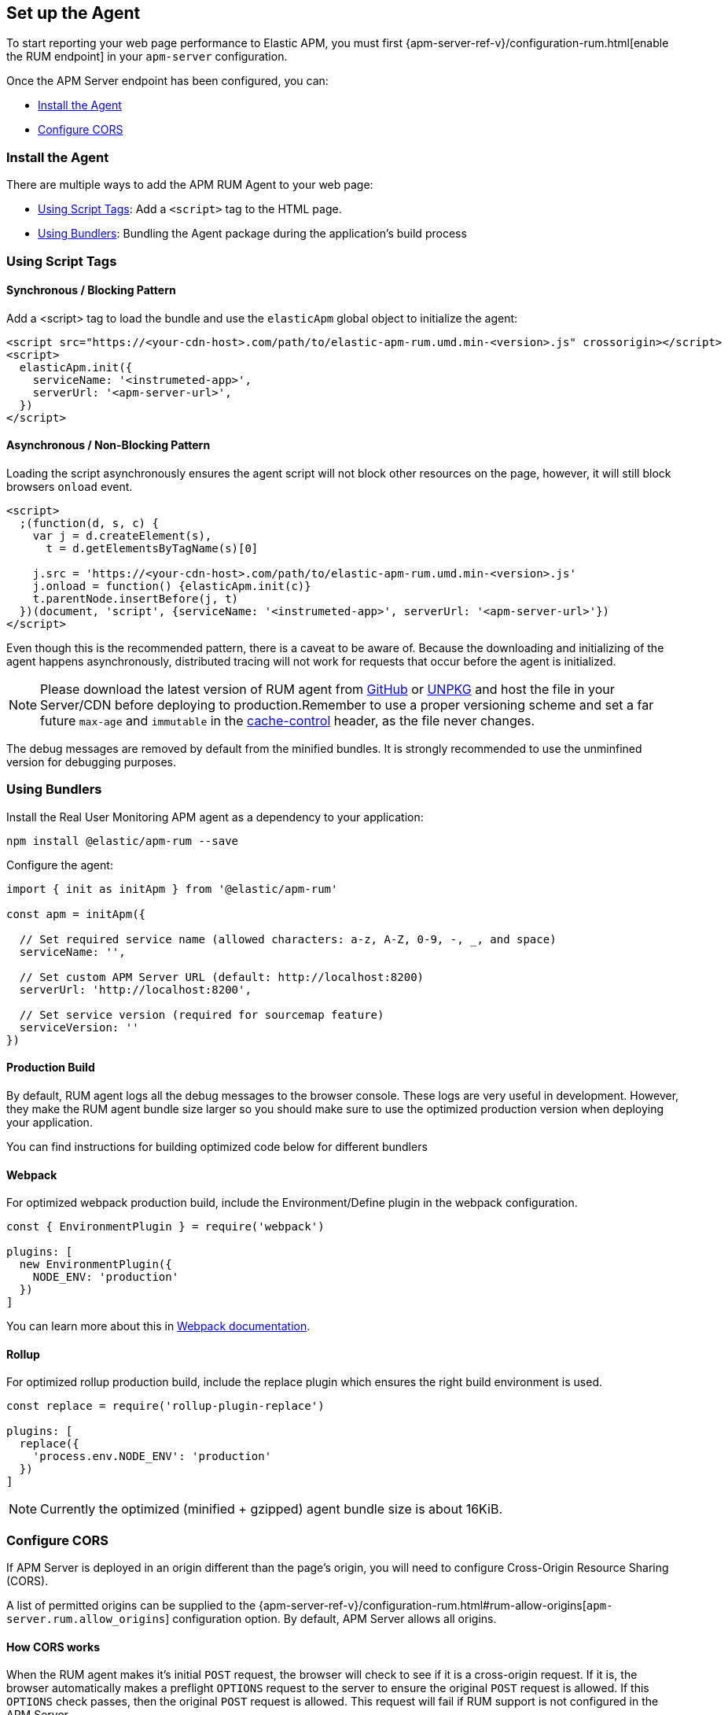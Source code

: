 [[getting-started]]
== Set up the Agent

To start reporting your web page performance to Elastic APM,
you must first {apm-server-ref-v}/configuration-rum.html[enable the RUM endpoint] in your `apm-server` configuration. 

Once the APM Server endpoint has been configured, you can:

* <<install-the-agent>>
* <<configuring-cors>>

[[install-the-agent]]
=== Install the Agent

There are multiple ways to add the APM RUM Agent to your web page:

* <<using-script-tags>>: Add a `<script>` tag to the HTML page.
* <<using-bundlers>>: Bundling the Agent package during the application's build process

[float]
[[using-script-tags]]
=== Using Script Tags

==== Synchronous / Blocking Pattern

Add a <script> tag to load the bundle and use the `elasticApm` global
object to initialize the agent:

[source,html]
----
<script src="https://<your-cdn-host>.com/path/to/elastic-apm-rum.umd.min-<version>.js" crossorigin></script>
<script>
  elasticApm.init({
    serviceName: '<instrumeted-app>',
    serverUrl: '<apm-server-url>',
  })
</script>
----

==== Asynchronous / Non-Blocking Pattern

Loading the script asynchronously ensures the agent script will not block other
resources on the page, however, it will still block browsers `onload` event.

[source,html]
----
<script>
  ;(function(d, s, c) {
    var j = d.createElement(s),
      t = d.getElementsByTagName(s)[0]

    j.src = 'https://<your-cdn-host>.com/path/to/elastic-apm-rum.umd.min-<version>.js'
    j.onload = function() {elasticApm.init(c)}
    t.parentNode.insertBefore(j, t)
  })(document, 'script', {serviceName: '<instrumeted-app>', serverUrl: '<apm-server-url>'})
</script>
----

Even though this is the recommended pattern, there is a caveat to be aware of.
Because the downloading and initializing of the agent happens asynchronously,
distributed tracing will not work for requests that occur before the agent is initialized.

NOTE: Please download the latest version of RUM agent from https://github.com/elastic/apm-agent-rum-js/releases/latest[GitHub] or
https://unpkg.com/@elastic/apm-rum/dist/bundles/elastic-apm-rum.umd.min.js[UNPKG]
and host the file in your Server/CDN before deploying to production.Remember to
use a proper versioning scheme and set a far future `max-age` and `immutable`
in the https://developer.mozilla.org/en-US/docs/Web/HTTP/Headers/Cache-Control[cache-control]
header, as the file never changes.

The debug messages are removed by default from the minified bundles. It is strongly recommended
to use the unminfined version for debugging purposes.

[float]
[[using-bundlers]]
=== Using Bundlers

Install the Real User Monitoring APM agent as a dependency to your application:

[source,bash]
----
npm install @elastic/apm-rum --save 
----

Configure the agent:

[source,js]
----
import { init as initApm } from '@elastic/apm-rum'

const apm = initApm({
  
  // Set required service name (allowed characters: a-z, A-Z, 0-9, -, _, and space)
  serviceName: '',

  // Set custom APM Server URL (default: http://localhost:8200)
  serverUrl: 'http://localhost:8200',
  
  // Set service version (required for sourcemap feature)
  serviceVersion: ''
})
----

[float]
[[production-build]]
==== Production Build

By default, RUM agent logs all the debug messages to the browser console. These
logs are very useful in development. However, they make the RUM agent bundle
size larger so you should make sure to use the optimized production version when deploying your application.

You can find instructions for building optimized code below for different bundlers

[float]
==== Webpack
For optimized webpack production build, include the Environment/Define plugin in the webpack configuration.

[source, js]
----
const { EnvironmentPlugin } = require('webpack')

plugins: [
  new EnvironmentPlugin({
    NODE_ENV: 'production'
  })
]
----

You can learn more about this in https://webpack.js.org/plugins/environment-plugin[Webpack documentation].

[float]
==== Rollup

For optimized rollup production build, include the replace plugin which ensures the right build environment is used. 

[source, js]
----
const replace = require('rollup-plugin-replace')

plugins: [
  replace({
    'process.env.NODE_ENV': 'production'
  })
]
----

NOTE: Currently the optimized (minified + gzipped) agent bundle size is about 16KiB.

[[configuring-cors]]
=== Configure CORS

If APM Server is deployed in an origin different than the page's origin,
you will need to configure Cross-Origin Resource Sharing (CORS).

A list of permitted origins can be supplied to the
{apm-server-ref-v}/configuration-rum.html#rum-allow-origins[`apm-server.rum.allow_origins`]
configuration option.
By default, APM Server allows all origins.

[float]
==== How CORS works

When the RUM agent makes it's initial `POST` request, the browser will check to see if it is a cross-origin request.
If it is, the browser automatically makes a preflight `OPTIONS` request to the server to ensure the original `POST` request is allowed.
If this `OPTIONS` check passes, then the original `POST` request is allowed.
This request will fail if RUM support is not configured in the APM Server.

If you use a proxy, the preflight request headers may be necessary for your configuration:

[source,js]
----
Access-Control-Request-Headers: Content-Type
Access-Control-Request-Method: POST
Origin: [request-origin]
----

The response should include these headers:

[source,js]
----
Access-Control-Allow-Headers: Content-Type
Access-Control-Allow-Methods: POST, OPTIONS
Access-Control-Allow-Origin: [request-origin]
----

TIP: To learn more about CORS, see the MDN page on
https://developer.mozilla.org/en-US/docs/Web/HTTP/CORS[Cross-Origin Resource Sharing].

